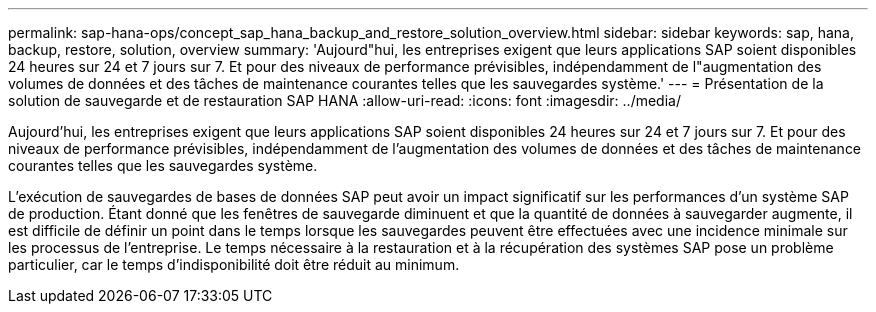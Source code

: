 ---
permalink: sap-hana-ops/concept_sap_hana_backup_and_restore_solution_overview.html 
sidebar: sidebar 
keywords: sap, hana, backup, restore, solution, overview 
summary: 'Aujourd"hui, les entreprises exigent que leurs applications SAP soient disponibles 24 heures sur 24 et 7 jours sur 7. Et pour des niveaux de performance prévisibles, indépendamment de l"augmentation des volumes de données et des tâches de maintenance courantes telles que les sauvegardes système.' 
---
= Présentation de la solution de sauvegarde et de restauration SAP HANA
:allow-uri-read: 
:icons: font
:imagesdir: ../media/


[role="lead"]
Aujourd'hui, les entreprises exigent que leurs applications SAP soient disponibles 24 heures sur 24 et 7 jours sur 7. Et pour des niveaux de performance prévisibles, indépendamment de l'augmentation des volumes de données et des tâches de maintenance courantes telles que les sauvegardes système.

L'exécution de sauvegardes de bases de données SAP peut avoir un impact significatif sur les performances d'un système SAP de production. Étant donné que les fenêtres de sauvegarde diminuent et que la quantité de données à sauvegarder augmente, il est difficile de définir un point dans le temps lorsque les sauvegardes peuvent être effectuées avec une incidence minimale sur les processus de l'entreprise. Le temps nécessaire à la restauration et à la récupération des systèmes SAP pose un problème particulier, car le temps d'indisponibilité doit être réduit au minimum.
